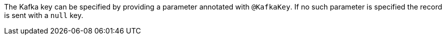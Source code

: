 The Kafka key can be specified by providing a parameter annotated with `@KafkaKey`. If no such parameter is specified the record is sent with a `null` key.
